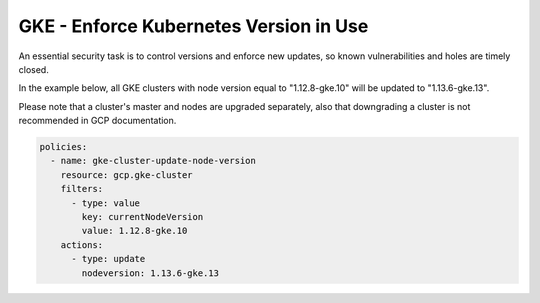 GKE - Enforce Kubernetes Version in Use
=======================================

An essential security task is to control versions and enforce new updates, so known vulnerabilities and holes are timely closed.

In the example below, all GKE clusters with node version equal to "1.12.8-gke.10" will be updated to "1.13.6-gke.13".

Please note that a cluster's master and nodes are upgraded separately, also that downgrading a cluster is not recommended in GCP documentation.

.. code-block:: yaml

    policies:
      - name: gke-cluster-update-node-version
        resource: gcp.gke-cluster
        filters:
          - type: value
            key: currentNodeVersion
            value: 1.12.8-gke.10
        actions:
          - type: update
            nodeversion: 1.13.6-gke.13
